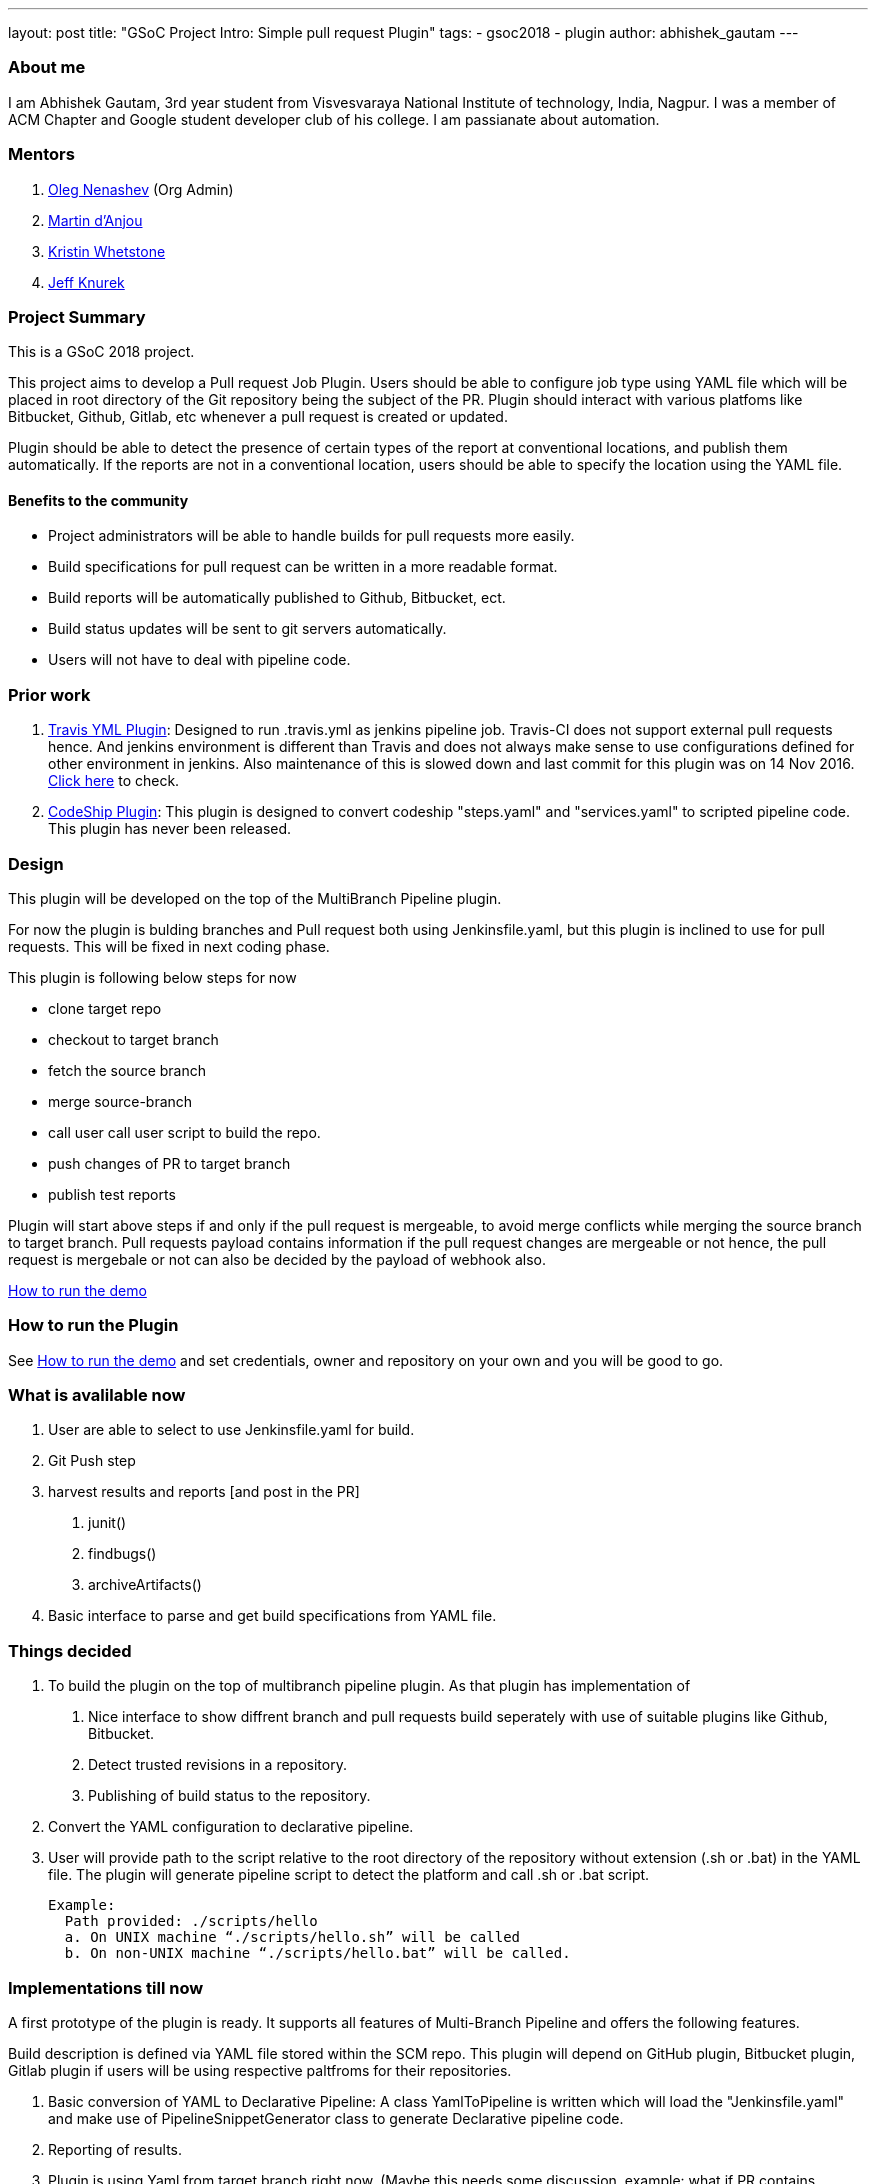 ---
layout: post
title: "GSoC Project Intro: Simple pull request Plugin"
tags:
- gsoc2018
- plugin
author: abhishek_gautam
---

=== About me

I am Abhishek Gautam, 3rd year student from Visvesvaraya National Institute of
technology, India, Nagpur. I was a member of ACM Chapter and Google student developer club of his
college. I am passianate about automation.

=== Mentors
. https://github.com/oleg-nenashev[Oleg Nenashev] (Org Admin)

. https://github.com/martinda[Martin d'Anjou]
. https://github.com/kwhetstone[Kristin Whetstone]
. https://github.com/grandvizier[Jeff Knurek]


=== Project Summary
This is a GSoC 2018 project.

This project aims to develop a Pull request Job Plugin. Users should be able to
configure job type using YAML file which will be placed in root directory of the
Git repository being the subject of the PR. Plugin should interact with various
platfoms like Bitbucket, Github, Gitlab, etc whenever a pull request is created or updated.

Plugin should be able to detect the presence of certain types of the report at conventional locations,
and publish them automatically. If the reports are not in a conventional location,
users should be able to specify the location using the YAML file.

==== Benefits to the community
* Project administrators will be able to handle builds for pull requests more easily.
* Build specifications for pull request can be written in a more readable format.
* Build reports will be automatically published to Github, Bitbucket, ect.
* Build status updates will be sent to git servers automatically.
* Users will not have to deal with pipeline code.

=== Prior work
. https://github.com/jenkinsci/travis-yml-plugin[Travis YML Plugin]: Designed to run .travis.yml as jenkins pipeline job.
  Travis-CI does not support external pull requests hence. And jenkins environment
  is different than Travis and does not always make sense to use configurations
  defined for other environment in jenkins. Also maintenance of this is slowed
  down and last commit for this plugin was on 14 Nov 2016.
  https://github.com/jenkinsci/travis-yml-plugin/commits/master[Click here] to check.

. https://github.com/ndeloof/codeship-plugin[CodeShip Plugin]: This plugin is designed to convert codeship "steps.yaml" and
  "services.yaml" to scripted pipeline code. This plugin has never been released.



=== Design
This plugin will be developed on the top of the MultiBranch Pipeline plugin.

For now the plugin is bulding branches and Pull request both using Jenkinsfile.yaml,
but this plugin is inclined to use for pull requests. This will be fixed in next coding phase.

.This plugin is following below steps for now
* clone target repo
* checkout to target branch
* fetch the source branch
* merge source-branch
* call user call user script to build the repo.
* push changes of PR to target branch
* publish test reports

Plugin will start above steps if and only if the pull request is
mergeable, to avoid merge conflicts while merging the source branch to target
branch. Pull requests payload contains information if the pull request changes
are mergeable or not hence, the pull request is mergebale or not can also be
decided by the payload of webhook also.

https://github.com/jenkinsci/simple-pull-request-job-plugin/blob/master/README.md[How to run the demo]

=== How to run the Plugin
See https://github.com/jenkinsci/simple-pull-request-job-plugin/blob/master/README.md[How to run the demo]
and set credentials, owner and repository on your own and you will be good to go.

=== What is avalilable now
1. User are able to select to use Jenkinsfile.yaml for build.
2. Git Push step
3. harvest results and reports [and post in the PR]
 a. junit()
 b. findbugs()
 c. archiveArtifacts()
4. Basic interface to parse and get build specifications from YAML file.

=== Things decided
1. To build the plugin on the top of multibranch pipeline plugin. As that plugin has implementation of
  a. Nice interface to show diffrent branch and pull requests build seperately with use of suitable plugins like Github, Bitbucket.
  b. Detect trusted revisions in a repository.
  c. Publishing of build status to the repository.

2. Convert the YAML configuration to declarative pipeline.
3. User will provide path to the script relative to the root directory of the repository
  without extension (.sh or .bat) in the YAML file. The plugin will generate pipeline script to detect the
  platform and call .sh or .bat script.

  Example:
    Path provided: ./scripts/hello
    a. On UNIX machine “./scripts/hello.sh” will be called
    b. On non-UNIX machine “./scripts/hello.bat” will be called.

=== Implementations till now

A first prototype of the plugin is ready. It supports all features of Multi-Branch Pipeline and offers the following features.

Build description is defined via YAML file stored within the SCM repo. This plugin
will depend on GitHub plugin, Bitbucket plugin, Gitlab plugin if users will be
using respective paltfroms for their repositories.
[start=1]
. Basic conversion of YAML to Declarative Pipeline: A class YamlToPipeline
is written which will load the "Jenkinsfile.yaml" and make use of PipelineSnippetGenerator class
to generate Declarative pipeline code.
. Reporting of results.
. Plugin is using Yaml from target branch right now. (Maybe this needs some discussion, example: what if PR contains changes in Jenkinsfile.yaml)
. Git Push step: To push the changes of PR to the target branch. This is implemented
using git-plugin, PushCommand is used for this from git-plugin. credentialId,
branch name and repository url for intracting with Github, Bitbucket, etc
will be taken automatically from respective plugins plugin. (Yes users have to
configure in that way, you can see https://github.com/jenkinsci/simple-pull-request-job-plugin/blob/master/README.md[How to run the demo])

=== Jenkinsfile.yaml exapmle
Write now no format has been decided for the yaml file. But for this demo I am using below Jenkinsfile.yaml

image:/images/post-images/gsoc-simple-pull-request-plugin/YAML.png[title="Jenkinsfile.yaml", role="center"]

Below pipeline code will be generated using above yaml file.


image:/images/post-images/gsoc-simple-pull-request-plugin/Pipeline.png[title="Declarative Pipeline", role="center"]

=== Coding Phase 2 plans
[start=1]
. Decide a proper YAML format to use for Jenkinsfile.yaml
. Create Step Configurator for SPRP plugin. https://issues.jenkins-ci.org/browse/JENKINS-51637[JENKINS-51637].
This will enable users to use Pipeline steps in Jenkinsfile.yaml.
. Geting rid of manual tab generation in Pipeline SnippetGenerator class.
. Write tests for the plugin.


=== How to reach me
* Email: gautamabhishek46@gmail.com
* Gitter room: https://gitter.im/jenkinsci/simple-pull-request-job-plugin

=== References

* https://docs.google.com/document/d/1cuC0AvQG3e4GCjIoCwK3J0tcJVAz1eNDKV8d_zXxlO8/edit[Initial proposal of the project]
* https://github.com/jenkinsci/simple-pull-request-job-plugin[Project repository]
* https://jenkins.io/projects/gsoc/2018/simple-pull-request-job-plugin/[Project page]
* https://gitter.im/jenkinsci/simple-pull-request-job-plugin?utm_source=share-link&utm_medium=link&utm_campaign=share-link[Gitter chat]
* https://issues.jenkins-ci.org/issues/?jql=project%20%3D%20JENKINS%20AND%20component%20%3D%20simple-pull-request-job-plugin[Bug Tracker]

